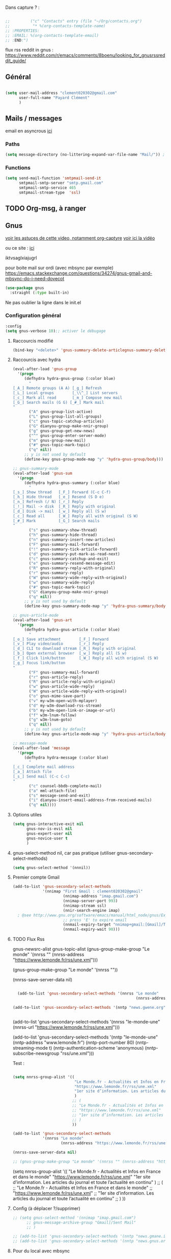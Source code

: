
Dans capture ? :



#+begin_src emacs-lisp

  ;;         ("c" "Contacts" entry (file "~/Org/contacts.org")
  ;;          "* %(org-contacts-template-name)
  ;; :PROPERTIES:
  ;; :EMAIL: %(org-contacts-template-email)
  ;; :END:")

#+end_src

flux rss reddit in gnus : https://www.reddit.com/r/emacs/comments/8boenu/looking_for_gnusrssreddit_guide/

** Général

#+begin_src emacs-lisp
  
  (setq user-mail-address "clement020302@gmail.com"
        user-full-name "Payard Clément"
        )

#+end_src

** Mails / messages

email en asyncrous [[https://www.reddit.com/r/emacs/comments/101v46w/safer_async_email_sending_eg_mu4e/][ici]]


*** Paths

#+begin_src emacs-lisp
  (setq message-directory (no-littering-expand-var-file-name "Mail/")) ; As the default.
#+end_src


*** Functions

#+begin_src emacs-lisp
  (setq send-mail-function 'smtpmail-send-it
        smtpmail-smtp-server "smtp.gmail.com"
        smtpmail-smtp-service 465
        smtpmail-stream-type  'ssl)
#+end_src

** TODO Org-msg, à ranger
** Gnus



[[https://youtu.be/jwz7aYUWIbM][voir les astuces de cette video, notamment org-captyre]]
[[https://www.youtube.com/watch?v=hbCXqDT1iNI][voir ici la vidéo]]

ou ce site : [[https://github.com/redguardtoo/mastering-emacs-in-one-year-guide/blob/master/gnus-guide-en.org][ici]]

iktvsaglxiajugrl

pour boite mail sur ordi (avec mbsync par exemple)
https://emacs.stackexchange.com/questions/34274/gnus-gmail-and-mbsync-do-i-need-dovecot

#+begin_src emacs-lisp
  (use-package gnus
    :straight (:type built-in)
#+end_src

Ne pas oublier la ligne dans le init.el

*** Configuration général
#+begin_src emacs-lisp
  :config
  (setq gnus-verbose 10);; activer le débugage
#+end_src

**** Raccourcis modifié

#+begin_src emacs-lisp
  (bind-key "<delete>" 'gnus-summary-delete-articlegnus-summary-delete-article gnus-summary-mode-map)
#+end_src


**** Raccourcis avec hydra

#+begin_src emacs-lisp
  (eval-after-load 'gnus-group
    '(progn
       (defhydra hydra-gnus-group (:color blue)
         "
  [_A_] Remote groups (A A) [_g_] Refresh
  [_L_] Local groups        [_\\^_] List servers
  [_c_] Mark all read       [_m_] Compose new mail
  [_G_] Search mails (G G) [_#_] Mark mail
  "
         ("A" gnus-group-list-active)
         ("L" gnus-group-list-all-groups)
         ("c" gnus-topic-catchup-articles)
         ("G" dianyou-group-make-nnir-group)
         ("g" gnus-group-get-new-news)
         ("^" gnus-group-enter-server-mode)
         ("m" gnus-group-new-mail)
         ("#" gnus-topic-mark-topic)
         ("q" nil))
       ;; y is not used by default
       (define-key gnus-group-mode-map "y" 'hydra-gnus-group/body)))

  ;; gnus-summary-mode
  (eval-after-load 'gnus-sum
    '(progn
       (defhydra hydra-gnus-summary (:color blue)
         "
  [_s_] Show thread   [_F_] Forward (C-c C-f)
  [_h_] Hide thread   [_e_] Resend (S D e)
  [_n_] Refresh (/ N) [_r_] Reply
  [_!_] Mail -> disk  [_R_] Reply with original
  [_d_] Disk -> mail  [_w_] Reply all (S w)
  [_c_] Read all      [_W_] Reply all with original (S W)
  [_#_] Mark          [_G_] Search mails
  "
         ("s" gnus-summary-show-thread)
         ("h" gnus-summary-hide-thread)
         ("n" gnus-summary-insert-new-articles)
         ("F" gnus-summary-mail-forward)
         ("!" gnus-summary-tick-article-forward)
         ("d" gnus-summary-put-mark-as-read-next)
         ("c" gnus-summary-catchup-and-exit)
         ("e" gnus-summary-resend-message-edit)
         ("R" gnus-summary-reply-with-original)
         ("r" gnus-summary-reply)
         ("W" gnus-summary-wide-reply-with-original)
         ("w" gnus-summary-wide-reply)
         ("#" gnus-topic-mark-topic)
         ("G" dianyou-group-make-nnir-group)
         ("q" nil))
       ;; y is not used by default
       (define-key gnus-summary-mode-map "y" 'hydra-gnus-summary/body)))

  ;; gnus-article-mode
  (eval-after-load 'gnus-art
    '(progn
       (defhydra hydra-gnus-article (:color blue)
         "
  [_o_] Save attachment        [_F_] Forward
  [_v_] Play video/audio       [_r_] Reply
  [_d_] CLI to download stream [_R_] Reply with original
  [_b_] Open external browser  [_w_] Reply all (S w)
  [_f_] Click link/button      [_W_] Reply all with original (S W)
  [_g_] Focus link/button
  "
         ("F" gnus-summary-mail-forward)
         ("r" gnus-article-reply)
         ("R" gnus-article-reply-with-original)
         ("w" gnus-article-wide-reply)
         ("W" gnus-article-wide-reply-with-original)
         ("o" gnus-mime-save-part)
         ("v" my-w3m-open-with-mplayer)
         ("d" my-w3m-download-rss-stream)
         ("b" my-w3m-open-link-or-image-or-url)
         ("f" w3m-lnum-follow)
         ("g" w3m-lnum-goto)
         ("q" nil))
       ;; y is not used by default
       (define-key gnus-article-mode-map "y" 'hydra-gnus-article/body)))

  ;; message-mode
  (eval-after-load 'message
    '(progn
       (defhydra hydra-message (:color blue)
         "
  [_c_] Complete mail address
  [_a_] Attach file
  [_s_] Send mail (C-c C-c)
  "
         ("c" counsel-bbdb-complete-mail)
         ("a" mml-attach-file)
         ("s" message-send-and-exit)
         ("i" dianyou-insert-email-address-from-received-mails)
         ("q" nil))))
#+end_src

**** Options utiles

#+begin_src emacs-lisp
  (setq gnus-interactive-exit nil
        gnus-nov-is-evil nil
        gnus-expert-user nil
        gnus-novice-user t
        )
#+end_src

**** gnus-select-method nil, car pas pratique (utiliser gnus-secondary-select-methods)

#+begin_src emacs-lisp
  (setq gnus-select-method '(nnnil))
#+end_src

**** Premier compte Gmail

#+begin_src emacs-lisp
  (add-to-list 'gnus-secondary-select-methods
               '(nnimap "First Gmail : clement020302@gmail"
                        (nnimap-address "imap.gmail.com")
                        (nnimap-server-port 993)
                        (nnimap-stream ssl)
                        (nnir-search-engine imap)
    ; @see http://www.gnu.org/software/emacs/manual/html_node/gnus/Expiring-Mail.html
                        ;; press 'E' to expire email
                        (nnmail-expiry-target "nnimap+gmail:[Gmail]/Trash")
                        (nnmail-expiry-wait 90)))
#+end_src

**** TODO Flux Rss
:LOGBOOK:
- State "TODO"       from              [2023-02-04 Sat 10:57]
:END:

gnus-newsrc-alist
gnus-topic-alist
  (gnus-group-make-group "Le monde" '(nnrss "" (nnrss-address "https://www.lemonde.fr/rss/une.xml")))

  (gnus-group-make-group "Le monde" '(nnrss ""))

  (nnrss-save-server-data nil)


#+begin_src emacs-lisp :tangle no

  (add-to-list 'gnus-secondary-select-methods '(nnrss "Le monde"
                                                      (nnrss-address "https://www.lemonde.fr/rss/une.xml")))

(add-to-list 'gnus-secondary-select-methods '(nntp "news.gwene.org"))


#+end_src

(add-to-list 'gnus-secondary-select-methods '(nnrss "le-monde-une"
(nnrss-url "https://www.lemonde.fr/rss/une.xml")))

(add-to-list 'gnus-secondary-select-methods '(nntp "le-monde-une"
              (nntp-address "www.lemonde.fr")
              (nntp-port-number 80)
              (nntp-streaming-mode t)
              (nntp-authentication-scheme 'anonymous)
              (nntp-subscribe-newsgroup "rss/une.xml")))




Test :

#+begin_src emacs-lisp :tangle no

  (setq nnrss-group-alist '((
                             "Le Monde.fr - Actualités et Infos en France et dans le monde"
                             "https://www.lemonde.fr/rss/une.xml"
                             "1er site d’information. Les articles du journal et toute l’actualité en continu"
                             )
                            ;; (
                            ;; "Le Monde.fr - Actualités et Infos en France et dans le monde"
                            ;; "https://www.lemonde.fr/rss/une.xml"
                            ;; "1er site d’information. Les articles du journal et toute l’actualité en continu"
                            ;; )
                            ))

  (add-to-list 'gnus-secondary-select-methods
               '(nnrss "Le monde"
                       (nnrss-address "https://www.lemonde.fr/rss/une.xml")))

  (nnrss-save-server-data nil)

  ;; (gnus-group-make-group "Le monde" '(nnrss "" (nnrss-address "https://www.lemonde.fr/rss/une.xml")))
#+end_src



    (setq nnrss-group-alist '((
                               "Le Monde.fr - Actualités et Infos en France et dans le monde"
                               "https://www.lemonde.fr/rss/une.xml"
                               "1er site d’information. Les articles du journal et toute l’actualité en continu"
                               )
                              ;; (
                              ;; "Le Monde.fr - Actualités et Infos en France et dans le monde"
                              ;; "https://www.lemonde.fr/rss/une.xml"
                              ;; "1er site d’information. Les articles du journal et toute l’actualité en continu"
                              ;; )
                              ))

**** Config (à déplacer ?/supprimer)

#+begin_src emacs-lisp
  ;; (setq gnus-select-method '(nnimap "imap.gmail.com")
        ;; gnus-message-archive-group "Gmail]/Sent Mail"
        ;; )

  ;; (add-to-list 'gnus-secondary-select-methods '(nntp "news.gmane.io"))
  ;; (add-to-list 'gnus-secondary-select-methods '(nntp "news.gnus.org"))

#+end_src


**** Pour du local avec mbsync

#+begin_src emacs-lisp

  ;;  pour du local avec isync ?
  ;; (setq gnus-secondary-select-methods
  ;; '((nnml "work" (nnml-directory "~/Mail.work/"))
  ;; (nnml "play" (nnml-directory "~/Mail.play/"))))

#+end_src

*** Fin config gnus

#+begin_src emacs-lisp
  )
#+end_src

** Mu4e

[[https://github.com/howardabrams/dot-files/blob/master/emacs-mail.org][lien sympas pour de la docs ?]]


*** Principal, pour voir les mails,
#+begin_src emacs-lisp :tangle no
  
;;  (setq mu4e-mu-binary "/home/msi/mu/mu")

  
  	;;   ;; :defer 20 ; Wait until 20 seconds after startup
	;;   :config
     (require 'mu4e)
	   ;; This is set to 't' to avoid mail syncing issues when using mbsync
	   (setq mu4e-change-filenames-when-moving t)
    
	   ;; Refresh mail using isync every 10 minutes
	   (setq mu4e-update-interval (* 10 60))
	   (setq mu4e-get-mail-command "mbsync -a")
	   (setq mu4e-maildir "~/Mail")
    
	   (setq mu4e-drafts-folder "/[Gmail]/Drafts")
	   (setq mu4e-sent-folder   "/[Gmail]/Sent Mail")
	   (setq mu4e-refile-folder "/[Gmail]/All Mail")
	   (setq mu4e-trash-folder  "/[Gmail]/Trash")
    
	   (setq mu4e-maildir-shortcuts
	       '(("/Inbox"             . ?i)
	    ("/[Gmail]/Sent Mail" . ?s)
	    ("/[Gmail]/Trash"     . ?t)
	    ("/[Gmail]/Drafts"    . ?d)
	    ("/[Gmail]/All Mail"  . ?a)))
    ;;)
#+end_src

Marche, mais pour la 26.3

  
  


(require 'mu4e)

  (require 'mu4e)  
  
  ;; This is set to 't' to avoid mail syncing issues when using mbsync
  (setq mu4e-change-filenames-when-moving t)
  
  ;; Refresh mail using isync every 10 minutes
  (setq mu4e-update-interval (* 10 60))
  (setq mu4e-get-mail-command "mbsync -a")
  (setq mu4e-maildir "~/Mail")
  
  (setq mu4e-drafts-folder "/[Gmail]/Drafts")
  (setq mu4e-sent-folder   "/[Gmail]/Sent Mail")
  (setq mu4e-refile-folder "/[Gmail]/All Mail")
  (setq mu4e-trash-folder  "/[Gmail]/Trash")
  
  (setq mu4e-maildir-shortcuts
	'(("/Inbox"             . ?i)
	  ("/[Gmail]/Sent Mail" . ?s)
	  ("/[Gmail]/Trash"     . ?t)
		("/[Gmail]/Drafts"    . ?d)
		("/[Gmail]/All Mail"  . ?a)))

*** Pour envoyer des mails

#+begin_src emacs-lisp :tangle no
  (setq smtpmail-smtp-server "smtp.gmail.com"
	smtpmail-smtp-service 465
	smtpmail-stream-type  'ssl)
  
  
  ;; Configure the function to use for sending mail
(setq message-send-mail-function 'smtpmail-send-it)
#+end_src

*** TODO Alert lors de nouveaux mess



    (setq dw/mu4e-inbox-query
	"(maildir:/Personal/Inbox OR maildir:/Fastmail/INBOX) AND flag:unread")
    
  
  
  (use-package mu4e-alert
    :after mu4e
    :config
    ;; Show unread emails from all inboxes
    (setq mu4e-alert-interesting-mail-query dw/mu4e-inbox-query)
  
    ;; Show notifications for mails already notified
    (setq mu4e-alert-notify-repeated-mails nil)
  
    (mu4e-alert-enable-notifications))

